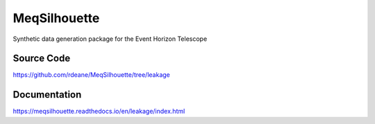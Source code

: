 =============
MeqSilhouette
=============

Synthetic data generation package for the Event Horizon Telescope

Source Code
-----------

https://github.com/rdeane/MeqSilhouette/tree/leakage

Documentation
-------------

https://meqsilhouette.readthedocs.io/en/leakage/index.html
